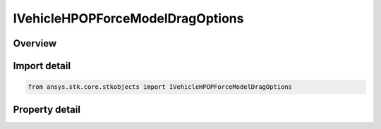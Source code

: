 IVehicleHPOPForceModelDragOptions
=================================

.. py:class:: ansys.stk.core.stkobjects.IVehicleHPOPForceModelDragOptions

   object
   
   Interface for additional options for atmospheric drag.

.. py:currentmodule:: IVehicleHPOPForceModelDragOptions

Overview
--------

.. tab-set::

    .. tab-item:: Properties
        
        .. list-table::
            :header-rows: 0
            :widths: auto

            * - :py:attr:`~ansys.stk.core.stkobjects.IVehicleHPOPForceModelDragOptions.use_approx_altitude`
            * - :py:attr:`~ansys.stk.core.stkobjects.IVehicleHPOPForceModelDragOptions.use_apparent_sun_position`


Import detail
-------------

.. code-block:: python

    from ansys.stk.core.stkobjects import IVehicleHPOPForceModelDragOptions


Property detail
---------------

.. py:property:: use_approx_altitude
    :canonical: ansys.stk.core.stkobjects.IVehicleHPOPForceModelDragOptions.use_approx_altitude
    :type: bool

    Opt whether to have the drag model use an approximate expression to determine altitude, instead of finding the exact altitude, when computing density.

.. py:property:: use_apparent_sun_position
    :canonical: ansys.stk.core.stkobjects.IVehicleHPOPForceModelDragOptions.use_apparent_sun_position
    :type: bool

    Opt whether to use the apparent position of the sun; otherwise, the true position of the sun is used.


